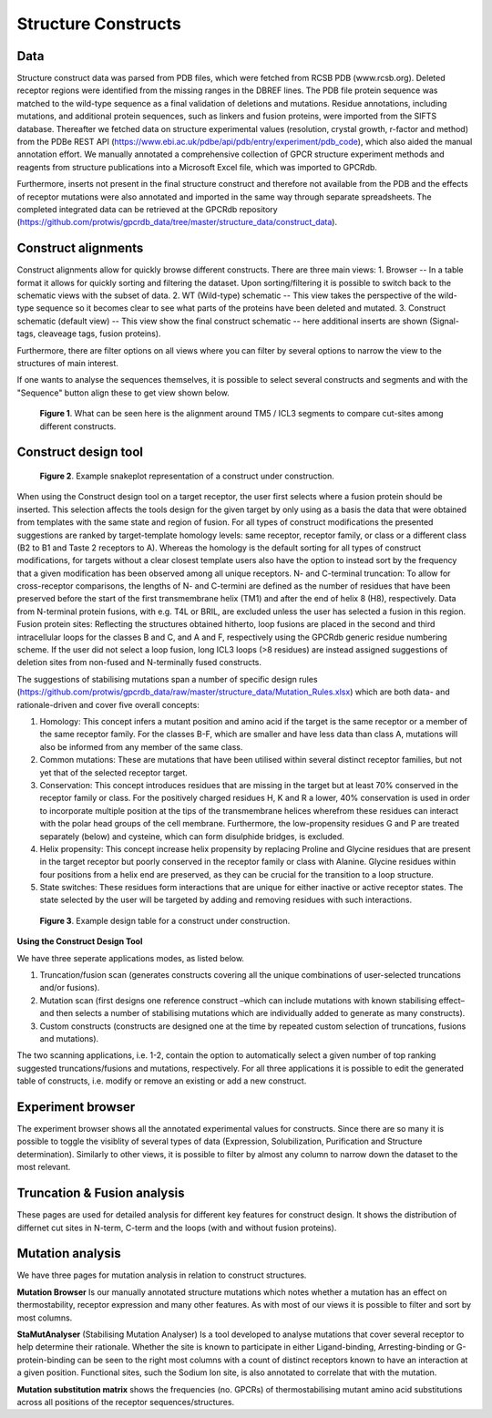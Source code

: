 Structure Constructs
====================

Data
----
Structure construct data was parsed from PDB files, which were fetched from RCSB PDB (www.rcsb.org). Deleted receptor regions were identified from the missing ranges in the DBREF lines. The PDB file protein sequence was matched to the wild-type sequence as a final validation of deletions and mutations. Residue annotations, including mutations, and additional protein sequences, such as linkers and fusion proteins, were imported from the SIFTS database. Thereafter we fetched data on structure experimental values (resolution, crystal growth, r-factor and method) from the PDBe REST API (https://www.ebi.ac.uk/pdbe/api/pdb/entry/experiment/pdb_code), which also aided the manual annotation effort. We manually annotated a comprehensive collection of GPCR structure experiment methods and reagents from structure publications into a Microsoft Excel file, which was imported to GPCRdb. 

Furthermore, inserts not present in the final structure construct and therefore not available from the PDB and the effects of receptor mutations were also annotated and imported in the same way through separate spreadsheets. The completed integrated data can be retrieved at the GPCRdb repository (https://github.com/protwis/gpcrdb_data/tree/master/structure_data/construct_data).


Construct alignments
--------------------
Construct alignments allow for quickly browse different constructs. There are three main views:
1. Browser -- In a table format it allows for quickly sorting and filtering the dataset. Upon sorting/filtering it is possible to switch back to the schematic views with the subset of data. 
2. WT (Wild-type) schematic -- This view takes the perspective of the wild-type sequence so it becomes clear to see what parts of the proteins have been deleted and mutated.
3. Construct schematic (default view) -- This view show the final construct schematic -- here additional inserts are shown (Signal-tags, cleaveage tags, fusion proteins).

Furthermore, there are filter options on all views where you can filter by several options to narrow the view to the structures of main interest.

If one wants to analyse the sequences themselves, it is possible to select several constructs and segments and with the "Sequence" button align these to get view shown below.

..  figure:: _static/align_construct_browser.png
    :alt: Examples of alignment of some constructs

    **Figure 1**. What can be seen here is the alignment around TM5 / ICL3 segments to compare cut-sites among different constructs.


Construct design tool
---------------------

..  figure:: _static/construct_design_snakeplot.png
    :alt: Example snakeplot representation of a construct under construction.

    **Figure 2**. Example snakeplot representation of a construct under construction.



When using the Construct design tool on a target receptor, the user first selects where a fusion protein should be inserted. This selection affects the tools design for the given target by only using as a basis the data that were obtained from templates with the same state and region of fusion. 
For all types of construct modifications the presented suggestions are ranked by target-template homology levels: same receptor, receptor family, or class or a different class (B2 to B1 and Taste 2 receptors to A). Whereas the homology is the default sorting for all types of construct modifications, for targets without a clear closest template users also have the option to instead sort by the frequency that a given modification has been observed among all unique receptors. N- and C-terminal truncation: To allow for cross-receptor comparisons, the lengths of N- and C-termini are defined as the number of residues that have been preserved before the start of the first transmembrane helix (TM1) and after the end of helix 8 (H8), respectively. 
Data from N-terminal protein fusions, with e.g. T4L or BRIL, are excluded unless the user has selected a fusion in this region. Fusion protein sites: Reflecting the structures obtained hitherto, loop fusions are placed in the second and third intracellular loops for the classes B and C, and A and F, respectively using the GPCRdb generic residue numbering scheme. If the user did not select a loop fusion, long ICL3 loops (>8 residues) are instead assigned suggestions of deletion sites from non-fused and N-terminally fused constructs.


The suggestions of stabilising mutations span a number of specific design rules (https://github.com/protwis/gpcrdb_data/raw/master/structure_data/Mutation_Rules.xlsx) which are both data- and rationale-driven and cover five overall concepts: 

1.  Homology: This concept infers a mutant position and amino acid if the target is the same receptor or a member of the same receptor family. For the classes B-F, which are smaller and have less data than class A, mutations will also be informed from any member of the same class.

2.  Common mutations: These are mutations that have been utilised within several distinct receptor families, but not yet that of the selected receptor target.

3.  Conservation: This concept introduces residues that are missing in the target but at least 70% conserved in the receptor family or class. For the positively charged residues H, K and R a lower, 40% conservation is used in order to incorporate multiple position at the tips of the transmembrane helices wherefrom these residues can interact with the polar head groups of the cell membrane. Furthermore, the low-propensity residues G and P are treated separately (below) and cysteine, which can form disulphide bridges, is excluded.

4.  Helix propensity: This concept increase helix propensity by replacing Proline and Glycine residues that are present in the target receptor but poorly conserved in the receptor family or class with Alanine. Glycine residues within four positions from a helix end are preserved, as they can be crucial for the transition to a loop structure. 

5.  State switches: These residues form interactions that are unique for either inactive or active receptor states. The state selected by the user will be targeted by adding and removing residues with such interactions.


..  figure:: _static/construct_design_table.png
    :alt: Example design table for a construct under construction.

    **Figure 3**. Example design table for a construct under construction.

**Using the Construct Design Tool**

We have three seperate applications modes, as listed below.

1.  Truncation/fusion scan (generates constructs covering all the unique combinations of user-selected truncations and/or fusions).

2.  Mutation scan (first designs one reference construct –which can include mutations with known stabilising effect–  and then selects a number of stabilising mutations which are individually added to generate as many constructs).

3.  Custom constructs (constructs are designed one at the time by repeated custom selection of truncations, fusions and mutations).

The two scanning applications, i.e. 1-2, contain the option to automatically select a given number of top ranking suggested truncations/fusions and mutations, respectively. For all three applications it is possible to edit the generated table of constructs, i.e. modify or remove an existing or add a new construct.




Experiment browser
------------------
The experiment browser shows all the annotated experimental values for constructs. Since there are so many it is possible to toggle the visiblity of several types of data (Expression, Solubilization, Purification and Structure determination). Similarly to other views, it is possible to filter by almost any column to narrow down the dataset to the most relevant. 


Truncation & Fusion analysis
----------------------------
These pages are used for detailed analysis for different key features for construct design. It shows the distribution of differnet cut sites in N-term, C-term and the loops (with and without fusion proteins).


Mutation analysis
-----------------
We have three pages for mutation analysis in relation to construct structures.

**Mutation Browser** Is our manually annotated structure mutations which notes whether a mutation has an effect on thermostability, receptor expression and many other features. As with most of our views it is possible to filter and sort by most columns.

**StaMutAnalyser** (Stabilising Mutation Analyser) Is a tool developed to analyse mutations that cover several receptor to help determine their rationale. Whether the site is known to participate in either Ligand-binding, Arresting-binding or G-protein-binding can be seen to the right most columns with a count of distinct receptors known to have an interaction at a given position. Functional sites, such the Sodium Ion site, is also annotated to correlate that with the mutation.

**Mutation substitution matrix** shows the frequencies (no. GPCRs) of thermostabilising mutant amino acid substitutions across all positions of the receptor sequences/structures.
